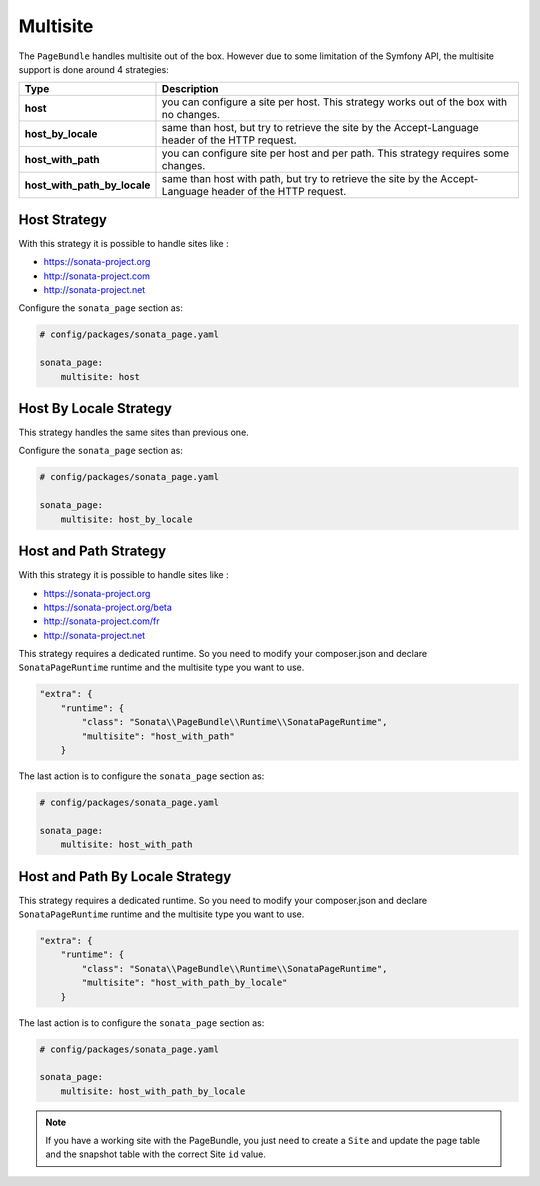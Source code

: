 Multisite
=========

The ``PageBundle`` handles multisite out of the box. However due to some
limitation of the Symfony API, the multisite support is done around 4 strategies:

============================    ==========================================================================================================
Type                            Description
============================    ==========================================================================================================
**host**                        you can configure a site per host. This strategy works out of the box with no changes.
**host_by_locale**              same than host, but try to retrieve the site by the Accept-Language header of the HTTP request.
**host_with_path**              you can configure site per host and per path. This strategy requires some changes.
**host_with_path_by_locale**    same than host with path, but try to retrieve the site by the Accept-Language header of the HTTP request.
============================    ==========================================================================================================

Host Strategy
-------------

With this strategy it is possible to handle sites like :

* https://sonata-project.org
* http://sonata-project.com
* http://sonata-project.net

Configure the ``sonata_page`` section as:

.. code-block:: yaml

    # config/packages/sonata_page.yaml

    sonata_page:
        multisite: host

Host By Locale Strategy
-----------------------

This strategy handles the same sites than previous one.

Configure the ``sonata_page`` section as:

.. code-block:: yaml

    # config/packages/sonata_page.yaml

    sonata_page:
        multisite: host_by_locale

Host and Path Strategy
----------------------

With this strategy it is possible to handle sites like :

* https://sonata-project.org
* https://sonata-project.org/beta
* http://sonata-project.com/fr
* http://sonata-project.net

This strategy requires a dedicated runtime. So you need to modify your
composer.json and declare ``SonataPageRuntime`` runtime and the multisite type you want to use.

.. code-block:: json


        "extra": {
            "runtime": {
                "class": "Sonata\\PageBundle\\Runtime\\SonataPageRuntime",
                "multisite": "host_with_path"
            }



The last action is to configure the ``sonata_page`` section as:

.. code-block:: yaml

    # config/packages/sonata_page.yaml

    sonata_page:
        multisite: host_with_path

Host and Path By Locale Strategy
--------------------------------

This strategy requires a dedicated runtime. So you need to modify your
composer.json and declare ``SonataPageRuntime`` runtime and the multisite type you want to use.

.. code-block:: json


        "extra": {
            "runtime": {
                "class": "Sonata\\PageBundle\\Runtime\\SonataPageRuntime",
                "multisite": "host_with_path_by_locale"
            }


The last action is to configure the ``sonata_page`` section as:

.. code-block:: yaml

    # config/packages/sonata_page.yaml

    sonata_page:
        multisite: host_with_path_by_locale

.. note::

    If you have a working site with the PageBundle, you just need to create a
    ``Site`` and update the page table and the snapshot table with the correct
    Site ``id`` value.

